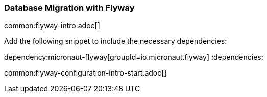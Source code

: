 // Define this variable if need mysql:
// :database:mysql

=== Database Migration with Flyway

common:flyway-intro.adoc[]

Add the following snippet to include the necessary dependencies:

:dependencies:
dependency:micronaut-flyway[groupId=io.micronaut.flyway]
ifeval::["{database}" == "mysql"]
dependency:flyway-mysql[groupId=org.flywaydb,scope=runtimeOnly]
endif::[]
:dependencies:

common:flyway-configuration-intro-start.adoc[]
